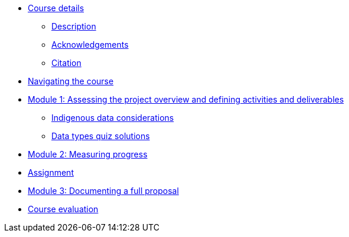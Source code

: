 // Note the "home" section navigation is not currently visible, as the pages use the "home" layout which omits it.
* xref:index.adoc[Course details]
** xref:description.adoc[Description]
** xref:acknowledgements.adoc[Acknowledgements]
** xref:citation.adoc[Citation]
* xref:navigation.adoc[Navigating the course]
//* xref:downloads.adoc[Files for download]
//
* xref:overview-activities-deliverables.adoc[Module 1: Assessing the project overview and defining activities and deliverables]
** xref:indigenous-data-considerations.adoc[Indigenous data considerations]
** xref:data-types-quiz-solution.adoc[Data types quiz solutions]
//
* xref:measuring-progress.adoc[Module 2: Measuring progress]
//
* xref:assignment.adoc[Assignment]
//
* xref:documenting-proposal.adoc[Module 3: Documenting a full proposal]
//
* xref:course-evaluation.adoc[Course evaluation]
